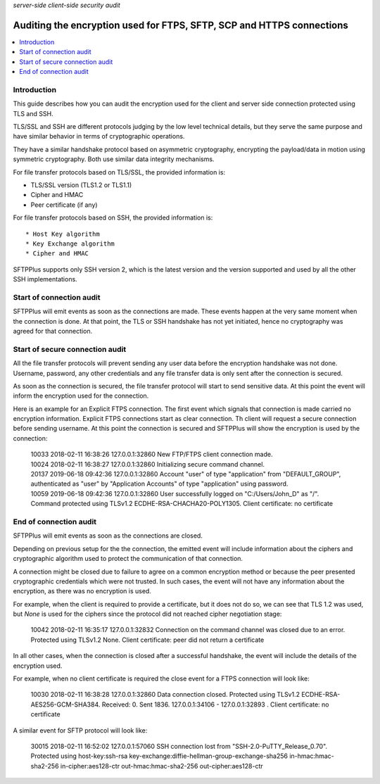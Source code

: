 .. container:: tags pull-left

    `server-side`
    `client-side`
    `security`
    `audit`


Auditing the encryption used for FTPS, SFTP, SCP and HTTPS connections
######################################################################

..  contents:: :local:


Introduction
============

This guide describes how you can audit the encryption used for the
client and server side connection protected using TLS and SSH.

TLS/SSL and SSH are different protocols judging by the low level
technical details, but they serve the same purpose and
have similar behavior in terms of cryptographic operations.

They have a similar handshake protocol based on asymmetric cryptography,
encrypting the payload/data in motion using symmetric cryptography.
Both use similar data integrity mechanisms.

For file transfer protocols based on TLS/SSL, the provided information is:

* TLS/SSL version (TLS1.2 or TLS1.1)
* Cipher and HMAC
* Peer certificate (if any)

For file transfer protocols based on SSH, the provided information is::

* Host Key algorithm
* Key Exchange algorithm
* Cipher and HMAC

SFTPPlus supports only SSH version 2, which is the latest version and the
version supported and used by all the other SSH implementations.


Start of connection audit
=========================

SFTPPlus will emit events as soon as the connections are made.
These events happen at the very same moment when the connection is done.
At that point, the TLS or SSH handshake has not yet initiated, hence no
cryptography was agreed for that connection.


Start of secure connection audit
================================

All the file transfer protocols will prevent sending any user data before
the encryption handshake was not done.
Username, password, any other credentials and any file transfer data is only
sent after the connection is secured.

As soon as the connection is secured, the file transfer protocol will start
to send sensitive data.
At this point the event will inform the encryption used for the connection.

Here is an example for an Explicit FTPS connection.
The first event which signals that connection is made carried no encryption
information.
Explicit FTPS connections start as clear connection.
Th client will request a secure connection before sending username.
At this point the connection is secured and SFTPPlus will show the
encryption is used by the connection:

    | 10033 2018-02-11 16:38:26 127.0.0.1:32860
      New FTP/FTPS client connection made.
    | 10024 2018-02-11 16:38:27 127.0.0.1:32860
      Initializing secure command channel.
    | 20137 2019-06-18 09:42:36 127.0.0.1:32860
      Account "user" of type "application" from "DEFAULT_GROUP",
      authenticated as "user" by "Application Accounts" of type
      "application" using password.
    | 10059 2019-06-18 09:42:36 127.0.0.1:32860
      User successfully logged on "C:/Users/John_D" as "/".
      Command protected using TLSv1.2 ECDHE-RSA-CHACHA20-POLY1305.
      Client certificate: no certificate


End of connection audit
=======================

SFTPPlus will emit events as soon as the connections are closed.

Depending on previous setup for the the connection,
the emitted event will include information about the ciphers and
cryptographic algorithm used to protect the communication of that connection.

A connection might be closed due to failure to agree on a common encryption
method or because the peer presented cryptographic credentials which were not
trusted.
In such cases, the event will not have any information about the encryption,
as there was no encryption is used.

For example, when the client is required to provide a certificate,
but it does not do so, we can see that TLS 1.2 was used, but `None` is used
for the ciphers since the protocol did not reached cipher negotiation stage:

    | 10042 2018-02-11 16:35:17 127.0.0.1:32832
      Connection on the command channel was closed due to an error.
      Protected using TLSv1.2 None.
      Client certificate: peer did not return a certificate

In all other cases, when the connection is closed after a successful handshake,
the event will include the details of the encryption used.

For example, when no client certificate is required the close event for a
FTPS connection will look like:

    | 10030 2018-02-11 16:38:28 127.0.0.1:32860
      Data connection closed.
      Protected using TLSv1.2 ECDHE-RSA-AES256-GCM-SHA384.
      Received: 0. Sent 1836. 127.0.0.1:34106 - 127.0.0.1:32893 .
      Client certificate: no certificate

A similar event for SFTP protocol will look like:

    | 30015 2018-02-11 16:52:02 127.0.0.1:57060
      SSH connection lost from "SSH-2.0-PuTTY_Release_0.70".
      Protected using host-key:ssh-rsa
      key-exchange:diffie-hellman-group-exchange-sha256
      in-hmac:hmac-sha2-256 in-cipher:aes128-ctr
      out-hmac:hmac-sha2-256 out-cipher:aes128-ctr
